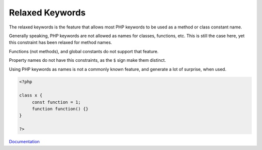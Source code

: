 .. _relaxed-keywords:

Relaxed Keywords
----------------

The relaxed keywords is the feature that allows most PHP keywords to be used as a method or class constant name. 

Generally speaking, PHP keywords are not allowed as names for classes, functions, etc. This is still the case here, yet this constraint has been relaxed for method names. 

Functions (not methods), and global constants do not support that feature.

Property names do not have this constraints, as the ``$`` sign make them distinct. 

Using PHP keywords as names is not a commonly known feature, and generate a lot of surprise, when used. 

.. code-block:: php
   
   <?php
   
   class x {
   	const function = 1;
   	function function() {}
   }
   
   ?>


`Documentation <https://www.php.net/manual/en/migration70.other-changes.php#migration70.other-changes.loosening-reserved-words>`__
